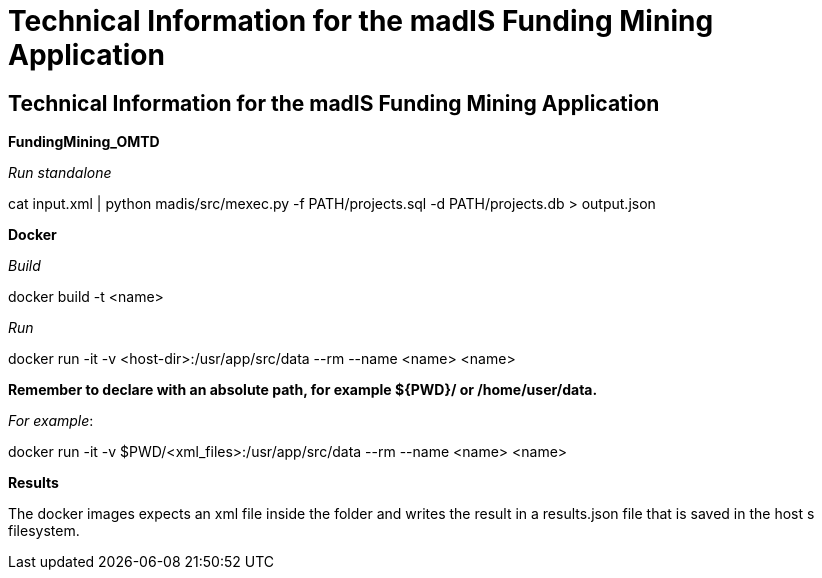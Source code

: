 = Technical Information for the madIS Funding Mining Application

[[sect_technical_info]]

== Technical Information for the madIS Funding Mining Application

*FundingMining_OMTD*

_Run standalone_

cat input.xml | python madis/src/mexec.py -f PATH/projects.sql -d PATH/projects.db > output.json


*Docker*

_Build_

docker build -t <name>

_Run_

docker run -it -v <host-dir>:/usr/app/src/data --rm --name <name> <name>

*Remember to declare with an absolute path, for example ${PWD}/ or /home/user/data.*

_For example_:

docker run -it -v $PWD/<xml_files>:/usr/app/src/data --rm --name <name> <name>

*Results*

The docker images expects an xml file inside the folder and writes the result in a results.json file that is saved in the host s filesystem.

